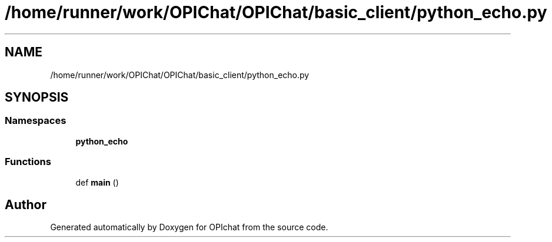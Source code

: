 .TH "/home/runner/work/OPIChat/OPIChat/basic_client/python_echo.py" 3 "Wed Feb 9 2022" "OPIchat" \" -*- nroff -*-
.ad l
.nh
.SH NAME
/home/runner/work/OPIChat/OPIChat/basic_client/python_echo.py
.SH SYNOPSIS
.br
.PP
.SS "Namespaces"

.in +1c
.ti -1c
.RI " \fBpython_echo\fP"
.br
.in -1c
.SS "Functions"

.in +1c
.ti -1c
.RI "def \fBmain\fP ()"
.br
.in -1c
.SH "Author"
.PP 
Generated automatically by Doxygen for OPIchat from the source code\&.
